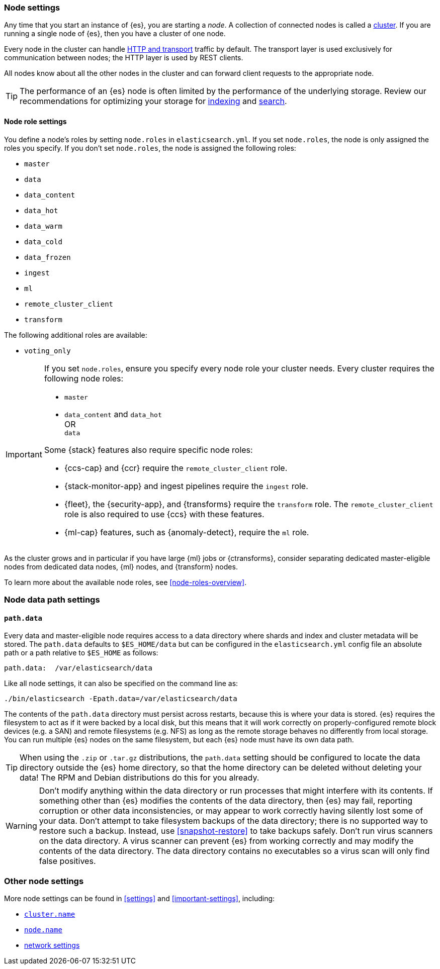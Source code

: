 [[modules-node]]
=== Node settings

Any time that you start an instance of {es}, you are starting a _node_. A
collection of connected nodes is called a <<modules-cluster,cluster>>. If you
are running a single node of {es}, then you have a cluster of one node.

Every node in the cluster can handle <<modules-network,HTTP and transport>>
traffic by default. The transport layer is used exclusively for communication
between nodes; the HTTP layer is used by REST clients.
[[modules-node-description]]
// tag::modules-node-description-tag[]
All nodes know about all the other nodes in the cluster and can forward client
requests to the appropriate node.
// end::modules-node-description-tag[]

TIP: The performance of an {es} node is often limited by the performance of the underlying storage. 
Review our recommendations for optimizing your storage for <<indexing-use-faster-hardware,indexing>> and 
<<search-use-faster-hardware,search>>.

[[node-roles]]
==== Node role settings

You define a node's roles by setting `node.roles` in `elasticsearch.yml`. If you
set `node.roles`, the node is only assigned the roles you specify. If you don't
set `node.roles`, the node is assigned the following roles:

* `master`
* `data`
* `data_content`
* `data_hot`
* `data_warm`
* `data_cold`
* `data_frozen`
* `ingest`
* `ml`
* `remote_cluster_client`
* `transform`

The following additional roles are available:

* `voting_only`

[IMPORTANT]
====
If you set `node.roles`, ensure you specify every node role your cluster needs.
Every cluster requires the following node roles:

* `master`
* {blank}
+
--
`data_content` and `data_hot` +
OR +
`data`
--

Some {stack} features also require specific node roles:

- {ccs-cap} and {ccr} require the `remote_cluster_client` role.
- {stack-monitor-app} and ingest pipelines require the `ingest` role.
- {fleet}, the {security-app}, and {transforms} require the `transform` role.
  The `remote_cluster_client` role is also required to use {ccs} with these
  features.
- {ml-cap} features, such as {anomaly-detect}, require the `ml` role.
====

As the cluster grows and in particular if you have large {ml} jobs or
{ctransforms}, consider separating dedicated master-eligible nodes from
dedicated data nodes, {ml} nodes, and {transform} nodes.

To learn more about the available node roles, see <<node-roles-overview>>.

[discrete]
=== Node data path settings

[[data-path]]
==== `path.data`

Every data and master-eligible node requires access to a data directory where
shards and index and cluster metadata will be stored. The `path.data` defaults
to `$ES_HOME/data` but can be configured in the `elasticsearch.yml` config
file an absolute path or a path relative to `$ES_HOME` as follows:

[source,yaml]
----
path.data:  /var/elasticsearch/data
----

Like all node settings, it can also be specified on the command line as:

[source,sh]
----
./bin/elasticsearch -Epath.data=/var/elasticsearch/data
----

The contents of the `path.data` directory must persist across restarts, because
this is where your data is stored. {es} requires the filesystem to act as if it
were backed by a local disk, but this means that it will work correctly on
properly-configured remote block devices (e.g. a SAN) and remote filesystems
(e.g. NFS) as long as the remote storage behaves no differently from local
storage. You can run multiple {es} nodes on the same filesystem, but each {es}
node must have its own data path.

TIP: When using the `.zip` or `.tar.gz` distributions, the `path.data` setting
should be configured to locate the data directory outside the {es} home
directory, so that the home directory can be deleted without deleting your data!
The RPM and Debian distributions do this for you already.

// tag::modules-node-data-path-warning-tag[]
WARNING: Don't modify anything within the data directory or run processes that
might interfere with its contents. If something other than {es} modifies the
contents of the data directory, then {es} may fail, reporting corruption or
other data inconsistencies, or may appear to work correctly having silently
lost some of your data. Don't attempt to take filesystem backups of the data
directory; there is no supported way to restore such a backup. Instead, use
<<snapshot-restore>> to take backups safely. Don't run virus scanners on the
data directory. A virus scanner can prevent {es} from working correctly and may
modify the contents of the data directory. The data directory contains no
executables so a virus scan will only find false positives.
// end::modules-node-data-path-warning-tag[]

[discrete]
[[other-node-settings]]
=== Other node settings

More node settings can be found in <<settings>> and <<important-settings>>,
including:

* <<cluster-name,`cluster.name`>>
* <<node-name,`node.name`>>
* <<modules-network,network settings>>
